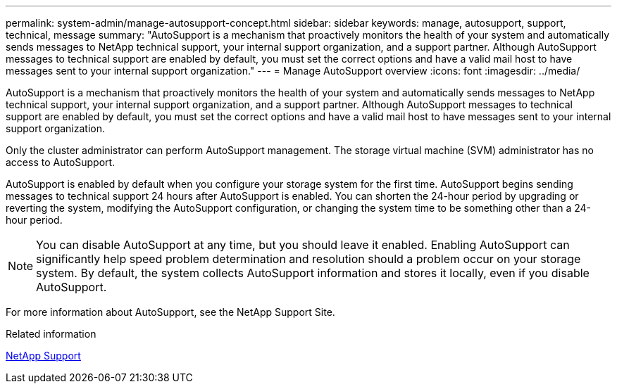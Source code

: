 ---
permalink: system-admin/manage-autosupport-concept.html
sidebar: sidebar
keywords: manage, autosupport, support, technical, message
summary: "AutoSupport is a mechanism that proactively monitors the health of your system and automatically sends messages to NetApp technical support, your internal support organization, and a support partner. Although AutoSupport messages to technical support are enabled by default, you must set the correct options and have a valid mail host to have messages sent to your internal support organization."
---
= Manage AutoSupport overview
:icons: font
:imagesdir: ../media/

[.lead]
AutoSupport is a mechanism that proactively monitors the health of your system and automatically sends messages to NetApp technical support, your internal support organization, and a support partner. Although AutoSupport messages to technical support are enabled by default, you must set the correct options and have a valid mail host to have messages sent to your internal support organization.

Only the cluster administrator can perform AutoSupport management. The storage virtual machine (SVM) administrator has no access to AutoSupport.

AutoSupport is enabled by default when you configure your storage system for the first time. AutoSupport begins sending messages to technical support 24 hours after AutoSupport is enabled. You can shorten the 24-hour period by upgrading or reverting the system, modifying the AutoSupport configuration, or changing the system time to be something other than a 24-hour period.

[NOTE]
====
You can disable AutoSupport at any time, but you should leave it enabled. Enabling AutoSupport can significantly help speed problem determination and resolution should a problem occur on your storage system. By default, the system collects AutoSupport information and stores it locally, even if you disable AutoSupport.
====

For more information about AutoSupport, see the NetApp Support Site.

.Related information

https://support.netapp.com/[NetApp Support]
